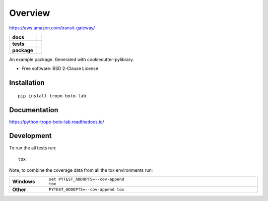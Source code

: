 ========
Overview
========

https://aws.amazon.com/transit-gateway/

.. start-badges

.. list-table::
    :stub-columns: 1

    * - docs
      - |docs|
    * - tests
      - | |travis| |appveyor| |requires|
        | |codecov|
    * - package
      - | |version| |wheel| |supported-versions| |supported-implementations|
        | |commits-since|
.. |docs| image:: https://readthedocs.org/projects/python-tropo-boto-lab/badge/?style=flat
    :target: https://readthedocs.org/projects/python-tropo-boto-lab
    :alt: Documentation Status

.. |travis| image:: https://travis-ci.org/natemarks/python-tropo-boto-lab.svg?branch=master
    :alt: Travis-CI Build Status
    :target: https://travis-ci.org/natemarks/python-tropo-boto-lab

.. |appveyor| image:: https://ci.appveyor.com/api/projects/status/github/natemarks/python-tropo-boto-lab?branch=master&svg=true
    :alt: AppVeyor Build Status
    :target: https://ci.appveyor.com/project/natemarks/python-tropo-boto-lab

.. |requires| image:: https://requires.io/github/natemarks/python-tropo-boto-lab/requirements.svg?branch=master
    :alt: Requirements Status
    :target: https://requires.io/github/natemarks/python-tropo-boto-lab/requirements/?branch=master

.. |codecov| image:: https://codecov.io/github/natemarks/python-tropo-boto-lab/coverage.svg?branch=master
    :alt: Coverage Status
    :target: https://codecov.io/github/natemarks/python-tropo-boto-lab

.. |version| image:: https://img.shields.io/pypi/v/tropo-boto-lab.svg
    :alt: PyPI Package latest release
    :target: https://pypi.org/project/tropo-boto-lab

.. |commits-since| image:: https://img.shields.io/github/commits-since/natemarks/python-tropo-boto-lab/v0.0.0.svg
    :alt: Commits since latest release
    :target: https://github.com/natemarks/python-tropo-boto-lab/compare/v0.0.0...master

.. |wheel| image:: https://img.shields.io/pypi/wheel/tropo-boto-lab.svg
    :alt: PyPI Wheel
    :target: https://pypi.org/project/tropo-boto-lab

.. |supported-versions| image:: https://img.shields.io/pypi/pyversions/tropo-boto-lab.svg
    :alt: Supported versions
    :target: https://pypi.org/project/tropo-boto-lab

.. |supported-implementations| image:: https://img.shields.io/pypi/implementation/tropo-boto-lab.svg
    :alt: Supported implementations
    :target: https://pypi.org/project/tropo-boto-lab


.. end-badges

An example package. Generated with cookiecutter-pylibrary.

* Free software: BSD 2-Clause License

Installation
============

::

    pip install tropo-boto-lab

Documentation
=============


https://python-tropo-boto-lab.readthedocs.io/


Development
===========

To run the all tests run::

    tox

Note, to combine the coverage data from all the tox environments run:

.. list-table::
    :widths: 10 90
    :stub-columns: 1

    - - Windows
      - ::

            set PYTEST_ADDOPTS=--cov-append
            tox

    - - Other
      - ::

            PYTEST_ADDOPTS=--cov-append tox
